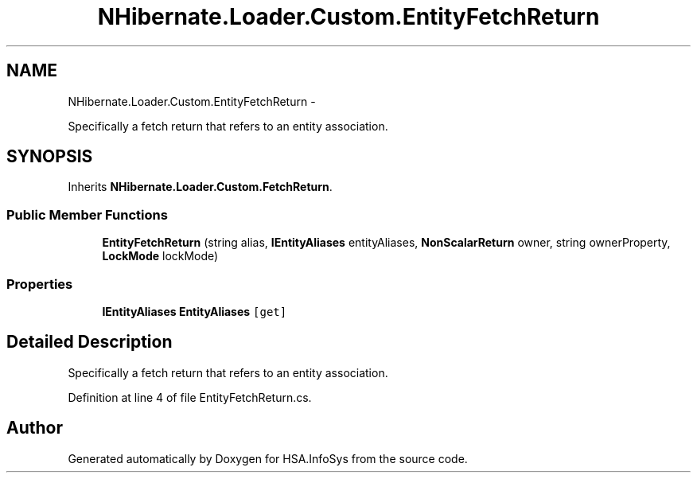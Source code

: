 .TH "NHibernate.Loader.Custom.EntityFetchReturn" 3 "Fri Jul 5 2013" "Version 1.0" "HSA.InfoSys" \" -*- nroff -*-
.ad l
.nh
.SH NAME
NHibernate.Loader.Custom.EntityFetchReturn \- 
.PP
Specifically a fetch return that refers to an entity association\&.  

.SH SYNOPSIS
.br
.PP
.PP
Inherits \fBNHibernate\&.Loader\&.Custom\&.FetchReturn\fP\&.
.SS "Public Member Functions"

.in +1c
.ti -1c
.RI "\fBEntityFetchReturn\fP (string alias, \fBIEntityAliases\fP entityAliases, \fBNonScalarReturn\fP owner, string ownerProperty, \fBLockMode\fP lockMode)"
.br
.in -1c
.SS "Properties"

.in +1c
.ti -1c
.RI "\fBIEntityAliases\fP \fBEntityAliases\fP\fC [get]\fP"
.br
.in -1c
.SH "Detailed Description"
.PP 
Specifically a fetch return that refers to an entity association\&. 


.PP
Definition at line 4 of file EntityFetchReturn\&.cs\&.

.SH "Author"
.PP 
Generated automatically by Doxygen for HSA\&.InfoSys from the source code\&.
